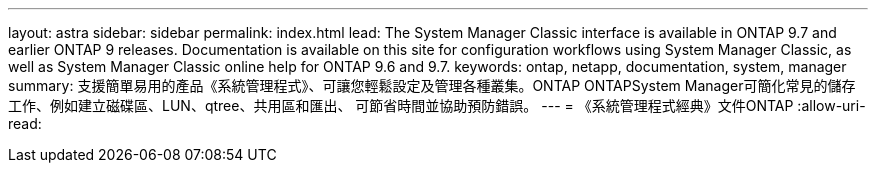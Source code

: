 ---
layout: astra 
sidebar: sidebar 
permalink: index.html 
lead: The System Manager Classic interface is available in ONTAP 9.7 and earlier ONTAP 9 releases. Documentation is available on this site for configuration workflows using System Manager Classic, as well as System Manager Classic online help for ONTAP 9.6 and 9.7. 
keywords: ontap, netapp, documentation, system, manager 
summary: 支援簡單易用的產品《系統管理程式》、可讓您輕鬆設定及管理各種叢集。ONTAP ONTAPSystem Manager可簡化常見的儲存工作、例如建立磁碟區、LUN、qtree、共用區和匯出、 可節省時間並協助預防錯誤。 
---
= 《系統管理程式經典》文件ONTAP
:allow-uri-read: 


